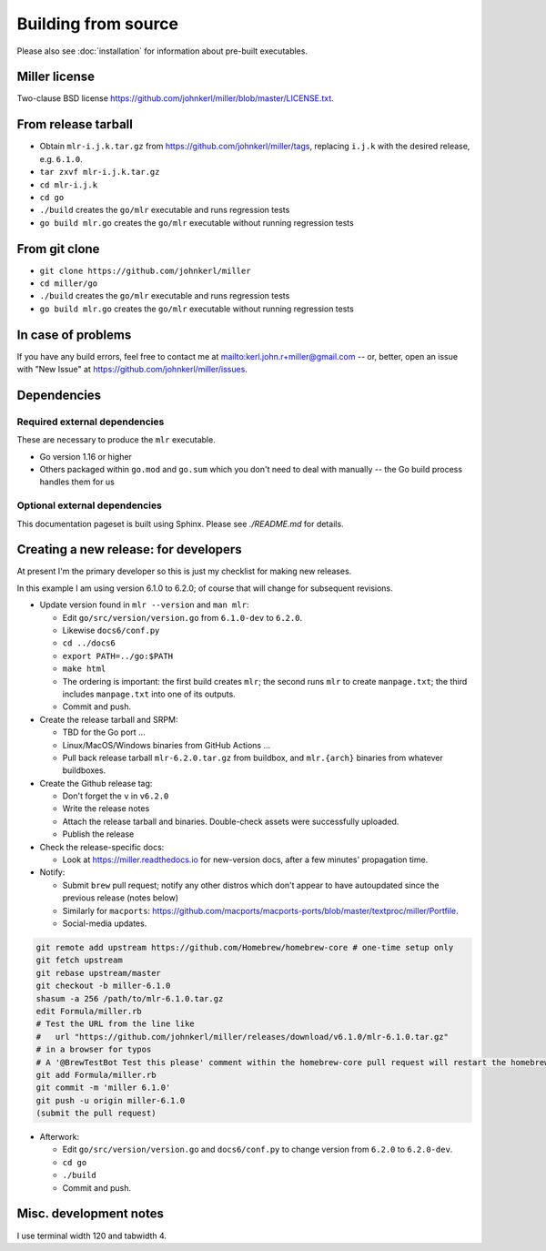 ..
    PLEASE DO NOT EDIT DIRECTLY. EDIT THE .rst.in FILE PLEASE.

Building from source
================================================================

Please also see :doc:`installation` for information about pre-built executables.

Miller license
----------------------------------------------------------------

Two-clause BSD license https://github.com/johnkerl/miller/blob/master/LICENSE.txt.

From release tarball
----------------------------------------------------------------

* Obtain ``mlr-i.j.k.tar.gz`` from https://github.com/johnkerl/miller/tags, replacing ``i.j.k`` with the desired release, e.g. ``6.1.0``.
* ``tar zxvf mlr-i.j.k.tar.gz``
* ``cd mlr-i.j.k``
* ``cd go``
* ``./build`` creates the ``go/mlr`` executable and runs regression tests
* ``go build mlr.go`` creates the ``go/mlr`` executable without running regression tests

From git clone
----------------------------------------------------------------

* ``git clone https://github.com/johnkerl/miller``
* ``cd miller/go``
* ``./build`` creates the ``go/mlr`` executable and runs regression tests
* ``go build mlr.go`` creates the ``go/mlr`` executable without running regression tests

In case of problems
----------------------------------------------------------------

If you have any build errors, feel free to contact me at mailto:kerl.john.r+miller@gmail.com -- or, better, open an issue with "New Issue" at https://github.com/johnkerl/miller/issues.

Dependencies
----------------------------------------------------------------

Required external dependencies
^^^^^^^^^^^^^^^^^^^^^^^^^^^^^^^^^^^^^^^^^^^^^^^^^^^^^^^^^^^^^^^^

These are necessary to produce the ``mlr`` executable.

* Go version 1.16 or higher
* Others packaged within ``go.mod`` and ``go.sum`` which you don't need to deal with manually -- the Go build process handles them for us

Optional external dependencies
^^^^^^^^^^^^^^^^^^^^^^^^^^^^^^^^^^^^^^^^^^^^^^^^^^^^^^^^^^^^^^^^

This documentation pageset is built using Sphinx. Please see `./README.md` for details.

Creating a new release: for developers
----------------------------------------------------------------

At present I'm the primary developer so this is just my checklist for making new releases.

In this example I am using version 6.1.0 to 6.2.0; of course that will change for subsequent revisions.

* Update version found in ``mlr --version`` and ``man mlr``:

  * Edit ``go/src/version/version.go`` from ``6.1.0-dev`` to ``6.2.0``.
  * Likewise ``docs6/conf.py``
  * ``cd ../docs6``
  * ``export PATH=../go:$PATH``
  * ``make html``
  * The ordering is important: the first build creates ``mlr``; the second runs ``mlr`` to create ``manpage.txt``; the third includes ``manpage.txt`` into one of its outputs.
  * Commit and push.

* Create the release tarball and SRPM:

  * TBD for the Go port ...
  * Linux/MacOS/Windows binaries from GitHub Actions ...
  * Pull back release tarball ``mlr-6.2.0.tar.gz`` from buildbox, and ``mlr.{arch}`` binaries from whatever buildboxes.

* Create the Github release tag:

  * Don't forget the ``v`` in ``v6.2.0``
  * Write the release notes
  * Attach the release tarball and binaries. Double-check assets were successfully uploaded.
  * Publish the release

* Check the release-specific docs:

  * Look at https://miller.readthedocs.io for new-version docs, after a few minutes' propagation time.

* Notify:

  * Submit ``brew`` pull request; notify any other distros which don't appear to have autoupdated since the previous release (notes below)
  * Similarly for ``macports``: https://github.com/macports/macports-ports/blob/master/textproc/miller/Portfile.
  * Social-media updates.

.. code-block:: none

    git remote add upstream https://github.com/Homebrew/homebrew-core # one-time setup only
    git fetch upstream
    git rebase upstream/master
    git checkout -b miller-6.1.0
    shasum -a 256 /path/to/mlr-6.1.0.tar.gz
    edit Formula/miller.rb
    # Test the URL from the line like
    #   url "https://github.com/johnkerl/miller/releases/download/v6.1.0/mlr-6.1.0.tar.gz"
    # in a browser for typos
    # A '@BrewTestBot Test this please' comment within the homebrew-core pull request will restart the homebrew travis build
    git add Formula/miller.rb
    git commit -m 'miller 6.1.0'
    git push -u origin miller-6.1.0
    (submit the pull request)

* Afterwork:

  * Edit ``go/src/version/version.go`` and ``docs6/conf.py`` to change version from ``6.2.0`` to ``6.2.0-dev``.
  * ``cd go``
  * ``./build``
  * Commit and push.


Misc. development notes
----------------------------------------------------------------

I use terminal width 120 and tabwidth 4.
